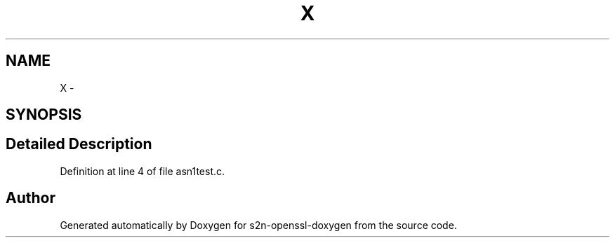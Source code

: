 .TH "X" 3 "Thu Jun 30 2016" "s2n-openssl-doxygen" \" -*- nroff -*-
.ad l
.nh
.SH NAME
X \- 
.SH SYNOPSIS
.br
.PP
.SH "Detailed Description"
.PP 
Definition at line 4 of file asn1test\&.c\&.

.SH "Author"
.PP 
Generated automatically by Doxygen for s2n-openssl-doxygen from the source code\&.
